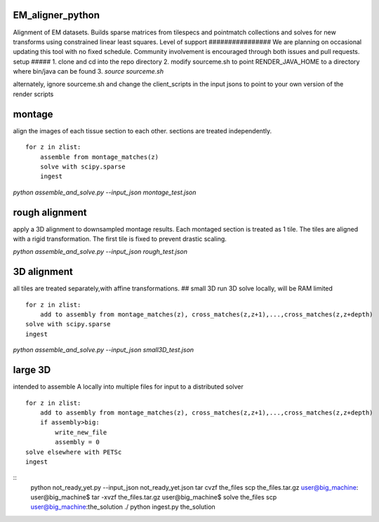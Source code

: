 .. image:: https://travis-ci.org/fcollman/EM_aligner_python.svg?branch=master
   :target: https://travis-ci.org/fcollman/EM_aligner_python
   :alt: Build Status
.. image:: https://codecov.io/gh/fcollman/EM_aligner_python/branch/master/graph/badge.svg
  :target: https://codecov.io/gh/fcollman/EM_aligner_python
  

EM_aligner_python
#################

Alignment of EM datasets. Builds sparse matrices from tilespecs and pointmatch collections and solves for new transforms using constrained linear least squares.
Level of support
################
We are planning on occasional updating this tool with no fixed schedule. Community involvement is encouraged through both issues and pull requests.
setup
#####
1. clone and cd into the repo directory
2. modify sourceme.sh to point RENDER_JAVA_HOME to a directory where bin/java can be found
3. `source sourceme.sh`

alternately, ignore sourceme.sh and change the client_scripts in the input jsons to point to your own version of the render scripts

montage
#######
align the images of each tissue section to each other. sections are treated independently.
::
    for z in zlist:
        assemble from montage_matches(z)
        solve with scipy.sparse
        ingest

`python assemble_and_solve.py --input_json montage_test.json`

rough alignment
###############
apply a 3D alignment to downsampled montage results. Each montaged section is treated as 1 tile. The tiles are aligned with a rigid transformation. The first tile is fixed to prevent drastic scaling.

`python assemble_and_solve.py --input_json rough_test.json`

3D alignment
#############
all tiles are treated separately,with affine transformations.
## small 3D
run 3D solve locally, will be RAM limited
::
    for z in zlist:
        add to assembly from montage_matches(z), cross_matches(z,z+1),...,cross_matches(z,z+depth)
    solve with scipy.sparse
    ingest


`python assemble_and_solve.py --input_json small3D_test.json`

large 3D
########
intended to assemble A locally into multiple files for input to a distributed solver
::
    for z in zlist:
        add to assembly from montage_matches(z), cross_matches(z,z+1),...,cross_matches(z,z+depth)
        if assembly>big:
            write_new_file
            assembly = 0
    solve elsewhere with PETSc
    ingest

::
    python not_ready_yet.py --input_json not_ready_yet.json
    tar cvzf the_files
    scp the_files.tar.gz user@big_machine:
    user@big_machine$ tar -xvzf the_files.tar.gz
    user@big_machine$ solve the_files
    scp user@big_machine:the_solution ./
    python ingest.py the_solution

